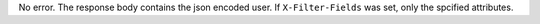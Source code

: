 No error. The response body contains the json
encoded user. If ``X-Filter-Fields`` was set, only the
spcified attributes.

